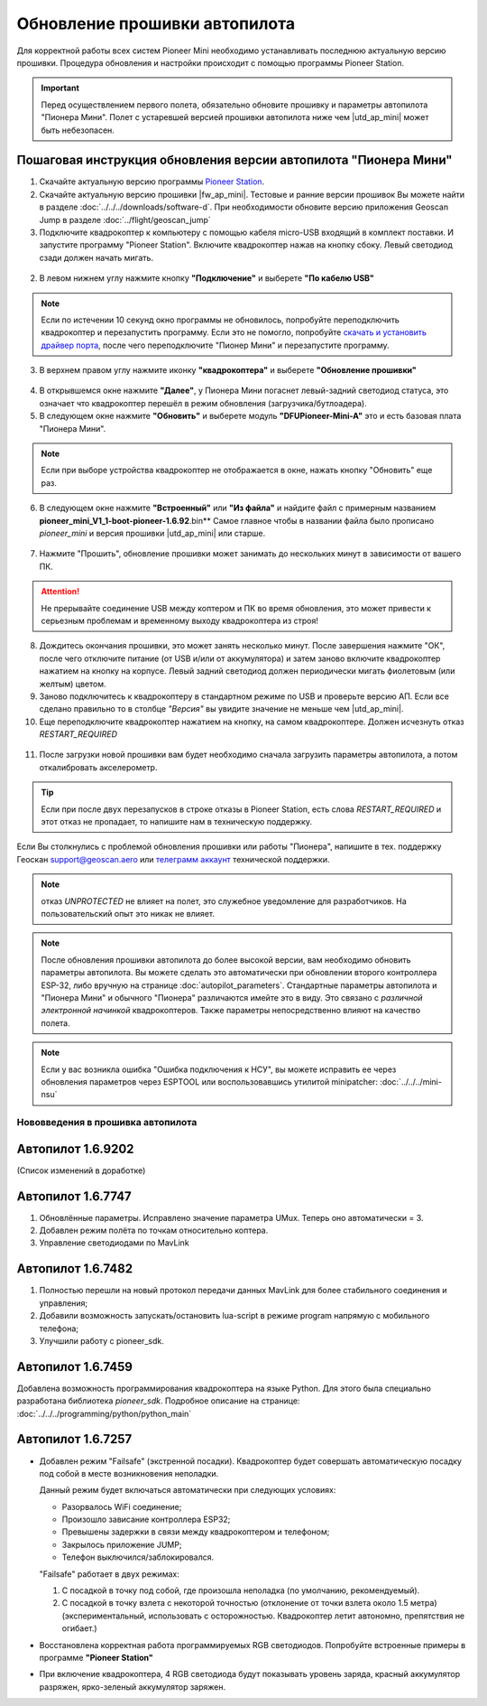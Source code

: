 Обновление прошивки автопилота
==============================
Для корректной работы всех систем Pioneer Mini необходимо устанавливать последнюю актуальную версию прошивки. Процедура обновления и настройки происходит с помощью программы  Pioneer Station.

.. important:: Перед осуществлением первого полета, обязательно обновите прошивку и параметры автопилота "Пионера Мини". Полет с устаревшей версией прошивки автопилота ниже чем |utd_ap_mini| может быть небезопасен.


Пошаговая инструкция обновления версии автопилота "Пионера Мини"
~~~~~~~~~~~~~~~~~~~~~~~~~~~~~~~~~~~~~~~~~~~~~~~~~~~~~~~~~~~~~~~~

1. Скачайте актуальную версию программы `Pioneer Station`_.

2. Cкачайте актуальную версию прошивки |fw_ap_mini|. Тестовые и ранние версии прошивок Вы можете найти в разделе :doc:`../../../downloads/software-d`. При необходимости обновите версию приложения Geoscan Jump в разделе :doc:`../flight/geoscan_jump`

3. Подключите квадрокоптер к компьютеру с помощью кабеля micro-USB входящий в комплект поставки. И запустите программу "Pioneer Station". Включите квадрокоптер нажав на кнопку сбоку. Левый светодиод сзади должен начать мигать.

.. figure:: media/onoffswitch.png
   :align: center

2. В левом нижнем углу нажмите кнопку **"Подключение"** и выберете **"По кабелю USB"**

.. figure:: media/firmware-step1.PNG
   :align: center

.. note:: Если по истечении 10 секунд окно программы не обновилось, попробуйте переподключить квадрокоптер и перезапустить программу. Если это не помогло, попробуйте `скачать и установить драйвер порта`_, после чего переподключите "Пионер Мини" и перезапустите программу.

3. В верхнем правом углу нажмите иконку **"квадрокоптера"** и выберете **"Обновление прошивки"**

.. figure:: media/firmware-step2.PNG
   :align: center

4. В открывшемся окне нажмите **"Далее"**, у Пионера Мини погаснет левый-задний светодиод статуса, это означает что квадрокоптер перешёл в режим обновления (загрузчика/бутлоадера).

5. В следующем окне нажмите **"Обновить"** и выберете модуль **"DFUPioneer-Mini-A"** это и есть базовая плата "Пионера Мини".

.. figure:: media/firmware-step3.PNG
   :align: center

.. note:: Если при выборе устройства квадрокоптер не отображается в окне, нажать кнопку "Обновить" еще раз.

6. В следующем окне нажмите **"Встроенный"** или **"Из файла"** и найдите файл с примерным названием **pioneer_mini_V1_1-boot-pioneer-1.6.92**.bin** Самое главное чтобы в названии файла было прописано *pioneer_mini* и версия прошивки |utd_ap_mini| или старше.

.. figure:: media/save-stm.PNG
   :align: center

7. Нажмите "Прошить", обновление прошивки может занимать до нескольких минут в зависимости от вашего ПК.

.. attention:: Не прерывайте соединение USB между коптером и ПК во время обновления, это может привести к серьезным проблемам и временному выходу квадрокоптера из строя!

8. Дождитесь окончания прошивки, это может занять несколько минут. После завершения нажмите "ОК", после чего отключите питание (от USB и/или от аккумулятора) и затем заново включите квадрокоптер нажатием на кнопку на корпусе. Левый задний светодиод должен периодически мигать фиолетовым (или желтым) цветом.


9. Заново подключитесь к квадрокоптеру в стандартном режиме по USB и проверьте версию АП. Если все сделано правильно то в столбце *"Версия"* вы увидите значение не меньше чем |utd_ap_mini|.

10. Еще переподключите квадрокоптер нажатием на кнопку, на самом квадрокоптере. Должен исчезнуть отказ *RESTART_REQUIRED*

.. figure:: media/firmware-step4.PNG
   :align: center

11. После загрузки новой прошивки вам будет необходимо сначала загрузить параметры автопилота, а потом откалибровать акселерометр.

.. tip:: Если при после двух перезапусков в строке отказы в Pioneer Station, есть слова *RESTART_REQUIRED* и этот отказ не пропадает, то напишите нам в техническую поддержку.

Если Вы столкнулись с проблемой обновления прошивки или работы "Пионера", напишите в тех. поддержку Геоскан support@geoscan.aero или `телеграмм аккаунт <https://t.me/geoscan_edu>`__ технической поддержки.

.. note:: отказ *UNPROTECTED* не влияет на полет, это служебное уведомление для разработчиков. На пользовательский опыт это никак не влияет.

.. note:: После обновления прошивки автопилота до более высокой версии, вам необходимо обновить параметры автопилота. Вы можете сделать это автоматически при обновлении второго контроллера ESP-32, либо вручную на странице
          :doc:`autopilot_parameters`. Стандартные параметры автопилота и "Пионера Мини" и обычного "Пионера" различаются имейте это в виду. Это связано с *различной электронной начинкой* квадрокоптеров. Также параметры непосредственно влияют на качество полета.

.. note:: Если у вас возникла ошибка "Ошибка подключения к НСУ", вы можете исправить ее через обновления параметров через ESPTOOL или воспользовавшись утилитой minipatcher:
          :doc:`../../../mini-nsu`


Нововведения в прошивка автопилота
----------------------------------

Автопилот 1.6.9202
~~~~~~~~~~~~~~~~~~
(Список изменений в доработке)

Автопилот 1.6.7747
~~~~~~~~~~~~~~~~~~

#. Обновлённые параметры. Исправлено значение параметра UMux. Теперь оно автоматически = 3. 
#. Добавлен режим полёта по точкам относительно коптера.
#. Управление светодиодами по MavLink

Автопилот 1.6.7482
~~~~~~~~~~~~~~~~~~

#. Полностью перешли на новый протокол передачи данных MavLink для более стабильного соединения и управления;
#. Добавили возможность запускать/остановить lua-script в режиме program напрямую с мобильного телефона;
#. Улучшили работу с pioneer_sdk.

Автопилот 1.6.7459
~~~~~~~~~~~~~~~~~~

Добавлена возможность программирования квадрокоптера на языке Python. Для этого была специально разработана библиотека *pioneer_sdk*. Подробное описание на странице:
:doc:`../../../programming/python/python_main`

Автопилот 1.6.7257
~~~~~~~~~~~~~~~~~~

* Добавлен режим "Failsafe" (экстренной посадки). Квадрокоптер будет совершать автоматическую посадку под собой в месте возникновения неполадки.

  Данный режим будет включаться автоматически при следующих условиях:

  * Разорвалось WiFi соединение;
  * Произошло зависание контроллера ESP32;
  * Превышены задержки в связи между квадрокоптером и телефоном;
  * Закрылось приложение JUMP;
  * Телефон выключился/заблокировался.

  "Failsafe" работает в двух режимах:

  1) С посадкой в точку под собой, где произошла неполадка (по умолчанию, рекомендуемый).

  2) С посадкой в точку взлета с некоторой точностью (отклонение от точки взлета около 1.5 метра) (экспериментальный, использовать с осторожностью. Квадрокоптер летит автономно, препятствия не огибает.)

* Восстановлена корректная работа программируемых RGB светодиодов. Попробуйте встроенные примеры в программе **"Pioneer Station"**

* При включение квадрокоптера, 4 RGB светодиода будут показывать уровень заряда, красный аккумулятор разряжен, ярко-зеленый аккумулятор заряжен.


.. _Pioneer Station: ../../../programming/pioneer_station/pioneer_station_main.html
.. _скачать и установить драйвер порта: https://www.silabs.com/products/development-tools/software/usb-to-uart-bridge-vcp-drivers